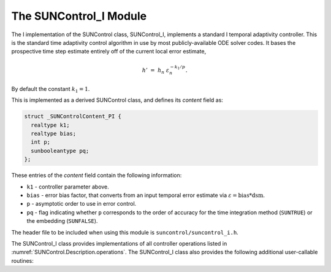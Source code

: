 ..
   Programmer(s): Daniel R. Reynolds @ SMU
   ----------------------------------------------------------------
   SUNDIALS Copyright Start
   Copyright (c) 2002-2023, Lawrence Livermore National Security
   and Southern Methodist University.
   All rights reserved.

   See the top-level LICENSE and NOTICE files for details.

   SPDX-License-Identifier: BSD-3-Clause
   SUNDIALS Copyright End
   ----------------------------------------------------------------

.. _SUNControl.I:

The SUNControl_I Module
======================================

The I implementation of the SUNControl class, SUNControl_I, implements a
standard I temporal adaptivity controller.  This is the standard time adaptivity
control algorithm in use by most publicly-available ODE solver codes.  It bases
the prospective time step estimate entirely off of the current local error
estimate,

.. math::
   h' \;=\; h_n\; \varepsilon_n^{-k_1/p}.

By default the constant :math:`k_1=1`.

This is implemented as a derived SUNControl class, and defines its *content*
field as:

.. code-block:: c

   struct _SUNControlContent_PI {
     realtype k1;
     realtype bias;
     int p;
     sunbooleantype pq;
   };

These entries of the *content* field contain the following information:

* ``k1`` - controller parameter above.

* ``bias`` - error bias factor, that converts from an input temporal error
  estimate via :math:`\varepsilon = \text{bias}*\text{dsm}`.

* ``p`` - asymptotic order to use in error control.

* ``pq`` - flag indicating whether ``p`` corresponds to the order of accuracy
  for the time integration method (``SUNTRUE``) or the embedding (``SUNFALSE``).


The header file to be included when using this module is
``suncontrol/suncontrol_i.h``.

The SUNControl_I class provides implementations of all controller operations
listed in :numref:`SUNControl.Description.operations`. The SUNControl_I class
also provides the following additional user-callable routines:


.. c:function:: SUNControl SUNControlI(SUNContext sunctx)

   This constructor function creates and allocates memory for a SUNControl_I
   object, and inserts its default parameters.  The only argument is the
   SUNDIALS context object.  Upon successful completion it will return a
   :c:type:`SUNControl` object; otherwise it will return ``NULL``.


.. c:function:: int SUNControlI_SetParams(SUNControl C, sunbooleantype pq, realtype k1)

   This user-callable function provides control over the relevant parameters
   above.  The *pq* input is stored directly.  The *k1* parameter is only stored
   if the input is non-negative.  Upon completion, this returns
   ``SUNCONTROL_SUCCESS``.
